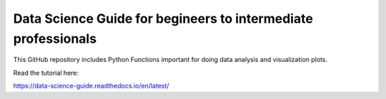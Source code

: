 Data Science Guide for begineers to intermediate professionals
=======================================

This GitHub repository includes Python Functions important for doing data analysis and visualization plots.

Read the tutorial here:

https://data-science-guide.readthedocs.io/en/latest/
